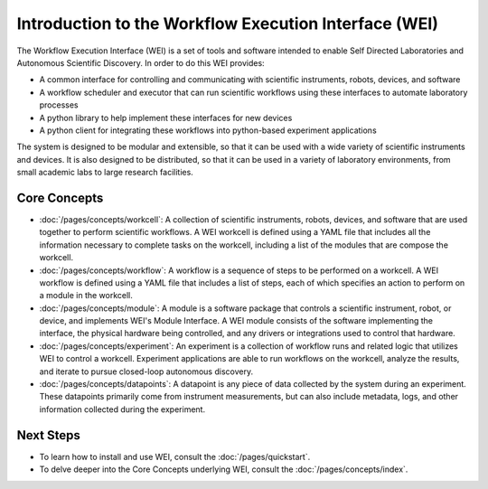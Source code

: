 ======================================================
Introduction to the Workflow Execution Interface (WEI)
======================================================

The Workflow Execution Interface (WEI) is a set of tools and software intended to enable Self Directed Laboratories and Autonomous Scientific Discovery. In order to do this WEI provides:

- A common interface for controlling and communicating with scientific instruments, robots, devices, and software
- A workflow scheduler and executor that can run scientific workflows using these interfaces to automate laboratory processes
- A python library to help implement these interfaces for new devices
- A python client for integrating these workflows into python-based experiment applications

The system is designed to be modular and extensible, so that it can be used with a wide variety of scientific instruments and devices. It is also designed to be distributed, so that it can be used in a variety of laboratory environments, from small academic labs to large research facilities.

Core Concepts
=============

- :doc:`/pages/concepts/workcell`: A collection of scientific instruments, robots, devices, and software that are used together to perform scientific workflows. A WEI workcell is defined using a YAML file that includes all the information necessary to complete tasks on the workcell, including a list of the modules that are compose the workcell.
- :doc:`/pages/concepts/workflow`: A workflow is a sequence of steps to be performed on a workcell. A WEI workflow is defined using a YAML file that includes a list of steps, each of which specifies an action to perform on a module in the workcell.
- :doc:`/pages/concepts/module`: A module is a software package that controls a scientific instrument, robot, or device, and implements WEI's Module Interface. A WEI module consists of the software implementing the interface, the physical hardware being controlled, and any drivers or integrations used to control that hardware.
- :doc:`/pages/concepts/experiment`: An experiment is a collection of workflow runs and related logic that utilizes WEI to control a workcell. Experiment applications are able to run workflows on the workcell, analyze the results, and iterate to pursue closed-loop autonomous discovery.
- :doc:`/pages/concepts/datapoints`: A datapoint is any piece of data collected by the system during an experiment. These datapoints primarily come from instrument measurements, but can also include metadata, logs, and other information collected during the experiment.

.. graphviz:: /graphs/sdl_architecture_example.dot


Next Steps
==========

- To learn how to install and use WEI, consult the :doc:`/pages/quickstart`.
- To delve deeper into the Core Concepts underlying WEI, consult the :doc:`/pages/concepts/index`.
